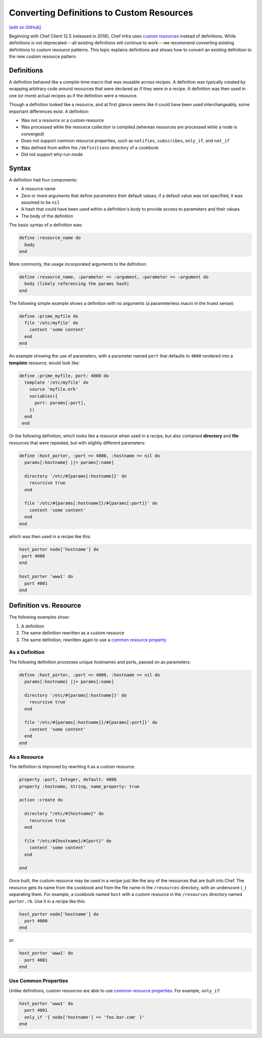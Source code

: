 =====================================================
Converting Definitions to Custom Resources
=====================================================
`[edit on GitHub] <https://github.com/chef/chef-web-docs/blob/master/chef_master/source/definitions.rst>`__

Beginning with Chef Client 12.5 (released in 2016), Chef Infra uses `custom resources </custom_resources.html>`__ instead of definitions. While definitions is not deprecated---all existing definitions will continue to work---we recommend converting existing definitions to custom resource patterns. This topic explains definitions and shows how to convert an existing definition to the new custom resource pattern.

Definitions
=====================================================
A definition behaved like a compile-time macro that was reusable across recipes. A definition was typically created by wrapping arbitrary code around resources that were declared as if they were in a recipe. A definition was then used in one (or more) actual recipes as if the definition were a resource.

Though a definition looked like a resource, and at first glance seems like it could have been used interchangeably, some important differences exist. A definition:

* Was not a resource or a custom resource
* Was processed while the resource collection is compiled (whereas resources are processed while a node is converged)
* Does not support common resource properties, such as ``notifies``, ``subscribes``, ``only_if``, and ``not_if``
* Was defined from within the ``/definitions`` directory of a cookbook
* Did not support why-run mode

Syntax
=====================================================
A definition had four components:

* A resource name
* Zero or more arguments that define parameters their default values; if a default value was not specified, it was assumed to be ``nil``
* A hash that could have been used within a definition's body to provide access to parameters and their values
* The body of the definition

The basic syntax of a definition was:

.. code-block:: ruby

   define :resource_name do
     body
   end

More commonly, the usage incorporated arguments to the definition:

.. code-block:: ruby

   define :resource_name, :parameter => :argument, :parameter => :argument do
     body (likely referencing the params hash)
   end

The following simple example shows a definition with no arguments (a parameterless macro in the truest sense):

.. code-block:: ruby

   define :prime_myfile do
     file '/etc/myfile' do
       content 'some content'
     end
   end

An example showing the use of parameters, with a parameter named ``port`` that defaults to ``4000`` rendered into a **template** resource, would look like:

.. code-block:: ruby

  define :prime_myfile, port: 4000 do
    template '/etc/myfile' do
      source 'myfile.erb'
      variables({
        port: params[:port],
      })
    end
   end

Or the following definition, which looks like a resource when used in a recipe, but also contained **directory** and **file** resources that were repeated, but with slightly different parameters:

.. code-block:: ruby

   define :host_porter, :port => 4000, :hostname => nil do
     params[:hostname] ||= params[:name]

     directory '/etc/#{params[:hostname]}' do
       recursive true
     end

     file '/etc/#{params[:hostname]}/#{params[:port]}' do
       content 'some content'
     end
   end

which was then used in a recipe like this:

.. code-block:: ruby

   host_porter node['hostname'] do
    port 4000
   end

   host_porter 'www1' do
     port 4001
   end

Definition vs. Resource
=====================================================
The following examples show:

#. A definition
#. The same definition rewritten as a custom resource
#. The same definition, rewritten again to use a `common resource property </resource_common.html>`__

As a Definition
----------------------------------------------------
The following definition processes unique hostnames and ports, passed on as parameters:

.. code-block:: ruby

   define :host_porter, :port => 4000, :hostname => nil do
     params[:hostname] ||= params[:name]

     directory '/etc/#{params[:hostname]}' do
       recursive true
     end

     file '/etc/#{params[:hostname]}/#{params[:port]}' do
       content 'some content'
     end
   end



As a Resource
----------------------------------------------------
The definition is improved by rewriting it as a custom resource:

.. code-block:: ruby

   property :port, Integer, default: 4000
   property :hostname, String, name_property: true

   action :create do

     directory "/etc/#{hostname}" do
       recursive true
     end

     file "/etc/#{hostname}/#{port}" do
       content 'some content'
     end

   end

Once built, the custom resource may be used in a recipe just like the any of the resources that are built into Chef. The resource gets its name from the cookbook and from the file name in the ``/resources`` directory, with an underscore (``_``) separating them. For example, a cookbook named ``host`` with a custom resource in the ``/resources`` directory named ``porter.rb``. Use it in a recipe like this:

.. code-block:: ruby

   host_porter node['hostname'] do
     port 4000
   end

or:

.. code-block:: ruby

   host_porter 'www1' do
     port 4001
   end

Use Common Properties
----------------------------------------------------
Unlike definitions, custom resources are able to use `common resource properties </resource_common.html>`__. For example, ``only_if``:

.. code-block:: ruby

   host_porter 'www1' do
     port 4001
     only_if '{ node['hostname'] == 'foo.bar.com' }'
   end


